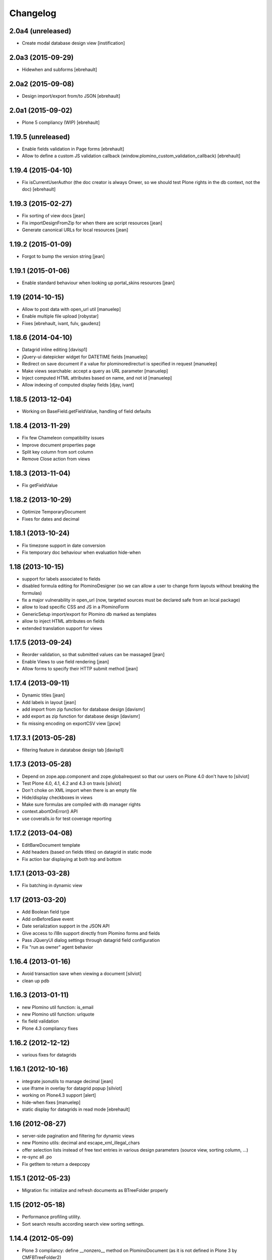 Changelog
=========

2.0a4 (unreleased)
------------------

- Create modal database design view [instification]

2.0a3 (2015-09-29)
------------------

- Hidewhen and subforms
  [ebrehault]

2.0a2 (2015-09-08)
------------------

- Design import/export from/to JSON
  [ebrehault]

2.0a1 (2015-09-02)
------------------

- Plone 5 compliancy (WIP)
  [ebrehault]

1.19.5 (unreleased)
-------------------

- Enable fields validation in Page forms [ebrehault]
- Allow to define a custom JS validation callback (window.plomino_custom_validation_callback) [ebrehault]

1.19.4 (2015-04-10)
-------------------

- Fix isCurrentUserAuthor (the doc creator is always Onwer, so we should test Plone rights
  in the db context, not the doc) [ebrehault]


1.19.3 (2015-02-27)
-------------------
- Fix sorting of view docs [jean]
- Fix importDesignFromZip for when there are script resources [jean]
- Generate canonical URLs for local resources [jean]

1.19.2 (2015-01-09)
-------------------
* Forgot to bump the version string [jean]

1.19.1 (2015-01-06)
-------------------
* Enable standard behaviour when looking up portal_skins resources [jean]

1.19 (2014-10-15)
-----------------
* Allow to post data with open_url util [manuelep]
* Enable multiple file upload [robystar]
* Fixes [ebrehault, ivant, fulv, gaudenz]

1.18.6 (2014-04-10)
-------------------
* Datagrid inline editing [davisp1]
* jQuery-ui datepicker widget for DATETIME fields [manuelep]
* Redirect on save document if a value for plominoredirecturl is specified in
  request [manuelep]
* Make views searchable: accept a query as URL parameter [manuelep]
* Inject computed HTML attributes based on name, and not id [manuelep]
* Allow indexing of computed display fields [djay, ivant]

1.18.5 (2013-12-04)
-------------------
* Working on BaseField.getFieldValue, handling of field defaults

1.18.4 (2013-11-29)
-------------------
* Fix few Chameleon compatibility issues
* Improve document properties page
* Split key column from sort column
* Remove Close action from views

1.18.3 (2013-11-04)
-------------------
* Fix getFieldValue

1.18.2 (2013-10-29)
-------------------
* Optimize TemporaryDocument
* Fixes for dates and decimal

1.18.1 (2013-10-24)
-------------------
* Fix timezone support in date conversion
* Fix temporary doc behaviour when evaluation hide-when

1.18 (2013-10-15)
-----------------
* support for labels associated to fields
* disabled formula editing for PlominoDesigner (so we can allow a user to change
  form layouts without breaking the formulas)
* fix a major vulnerability in open_url (now, targeted sources must be declared
  safe from an local package)
* allow to load specific CSS and JS in a PlominoForm
* GenericSetup import/export for Plomino db marked as templates
* allow to inject HTML attributes on fields
* extended translation support for views

1.17.5 (2013-09-24)
-------------------
* Reorder validation, so that submitted values can be
  massaged [jean]
* Enable Views to use field rendering [jean]
* Allow forms to specify their HTTP submit method [jean]

1.17.4 (2013-09-11)
-------------------
* Dynamic titles [jean]
* Add labels in layout [jean]
* add import from zip function for database design [davismr]
* add export as zip function for database design [davismr]
* fix missing encoding on exportCSV view [jpcw]

1.17.3.1 (2013-05-28)
---------------------
* filtering feature in datatabse design tab [davisp1]

1.17.3 (2013-05-28)
-------------------
* Depend on zope.app.component and zope.globalrequest
  so that our users on Plone 4.0 don't have to [silviot]
* Test Plone 4.0, 4.1, 4.2 and 4.3 on travis [silviot]
* Don't choke on XML import when there is an empty file
* Hide/display checkboxes in views
* Make sure formulas are compiled with db manager rights
* context.abortOnError() API
* use coveralls.io for test coverage reporting

1.17.2 (2013-04-08)
-------------------
* EditBareDocument template
* Add headers (based on fields titles) on datagrid in static mode
* Fix action bar displaying at both top and bottom

1.17.1 (2013-03-28)
-------------------
* Fix batching in dynamic view

1.17 (2013-03-20)
-----------------
* Add Boolean field type
* Add onBeforeSave event
* Date serialization support in the JSON API
* Give access to i18n support directly from Plomino forms and fields
* Pass JQueryUI dialog settings through datagrid field configuration
* Fix "run as owner" agent behavior

1.16.4 (2013-01-16)
-------------------
* Avoid transaction save when viewing a document [silviot]
* clean up pdb

1.16.3 (2013-01-11)
-------------------
* new Plomino util function: is_email
* new Plomino util function: urlquote
* fix field validation
* Plone 4.3 compliancy fixes

1.16.2 (2012-12-12)
-------------------
* various fixes for datagrids

1.16.1 (2012-10-16)
-------------------
* integrate jsonutils to manage decimal [jean]
* use iframe in overlay for datagrid popup [silviot]
* working on Plone4.3 support [alert]
* hide-when fixes [manuelep]
* static display for datagrids in read mode [ebrehault]

1.16 (2012-08-27)
-----------------
* server-side pagination and filtering for dynamic views
* new Plomino utils: decimal and escape_xml_illegal_chars
* offer selection lists instead of free text entries in various design parameters (source view, sorting column, ...)
* re-sync all .po
* Fix getItem to return a deepcopy

1.15.1 (2012-05-23)
-------------------
* Migration fix: initialize and refresh documents as BTreeFolder properly

1.15 (2012-05-18)
-----------------
* Performance profiling utility.
* Sort search results according search view sorting settings.

1.14.4 (2012-05-09)
-------------------
* Plone 3 compliancy: define __nonzero__ method on PlominoDocument (as it is not defined in Plone 3 by CMFBTreeFolder2)
* Czech translation (contributed by Jakub Svab)

1.14.3 (2012-05-03)
-------------------
* codemirror integration
* Depends on collective.js.datatables [toutpt]
* fix buildout for Plone 3
* fix popups for Plone 3

1.14.2 (2012-04-12)
-------------------
* Display validation errors in a nice popup.
* Fix importFromXML bugs.
* Fix File attachment indexing.

1.14.1 (2012-03-29)
-------------------
* Use CMFBTreeFolder instead of basic PortalFolder for PlominoDocuments so existing (<1.14) attached files keep accessible.

1.14 (2012-03-26)
-------------------
* PlominoDocument is not Archetypes-based anymore, it uses pure CMF now.
* 'Plomino' package is renamed 'Products.CMFPlomino'.
* Plone 4.2 compliancy.
* Fix design portlet on Plone 3.

1.13.3 (2012-03-06)
-------------------
* JSON API improvements

1.13.2 (2012-02-16)
-------------------
* Add JSON utils: json_dumps and json_loads
* Add CSS class containing the element id on the Plomino element portlet

1.13.1 (2012-01-11)
-------------------
* Fix agent security when running as owner
* New content-type addable in PlominoForm: PlominoCache, to indicate cache fragments
* Fix exportCSV and exportXLS for views
* Fix OpenDatabase when doc counting is active

1.13 (2011-11-30)
-----------------
* onOpenView event
* getCache and setCache which use plone.memoize to cache data
* getRequestCache and setRequestCache to cache data into the request
* Allow keyword args for agent __call__

1.12.1 (2011-10-07)
-------------------
* fix transform exceptions in attached file indexing
* fix editor permissions to allow file attachment deletion

1.12 (2011-10-03)
-----------------
* fix reader access control on getfile
* add cgi_escape to utils
* create plomino_workflow and fix permissions
* integrate plone.app.async support to enable asynchronous agent execution and asynchronous refreshdb
* allow to run agent as current user or as owner
* don't use File for everything in /resources/; use Script (Python) for script libraries

1.11 (2011-09-12)
-----------------
* use onSave returned value to redirect to url after save
* getAllDocuments() returns PlominoDocuments (and not brains anymore, unless getObject=False)
* various fixes

1.10.4 (2011-08-03)
-------------------
* (for Plone 4 only) use MailHost.send instead of secureSend
* fix document portal indexation behaviour
* fix permission issues with Document id formula
* fix Mandatory field checking with File attachments fields

1.10.3 (2011-07-19)
-------------------
* i18n fixes
* fix translation method
* display rendered values in datagrid in edit mode

1.10.2 (2011-07-12)
-------------------
* Only use Unicode in the Plomino index,
* Fix ConflictError issue: avoid writing annotations in fields objects constantly,
* Plone 4.1 compliancy fixes.

1.10.1 (2011-06-29)
-------------------
* Plone 3 compliancy (broken after Plone 4.1 compliancy)

1.10 (2011-06-26)
-----------------
* Plone 4.1 compliancy

1.9.8.1 (2011-05-27)
--------------------
* Fix applyHideWhen behaviour to avoid meaningless errors when applyHideWhen is not used for actual rendering.

1.9.8 (2011-05-26)
------------------
* Enable Plomino documents in sitemap
* Use Plomino_SearchableText field in search form to match SearchableText
* Display design tree into the design portlet
* Fix processImportAPI separator
* Support field validation at submit time in datagrid popup forms
* Fix behaviour with hidden fields passed as param in request
* Update french translation

1.9.7 (2011-05-05)
------------------
* Fix resources import/export
* Fix dynamic view for IE<9 compliancy
* Fix conflicts with Collage
* Update french translation

1.9.6 (2011-04-20)
------------------
* enable JQuery UI theme support in datatables
* load accordions content on click if url provided
* external utils pluggin mechanism
* refreshdb improvements

1.9.5 (2011-03-25)
------------------
* fix richtext field bug with Products.TinyMCE 1.1.8 (a commit was missing in 1.9.4)

1.9.4 (2011-03-24)
------------------
* isDocument method in PlominoUtils to test if context is a document
* fix categorized dynamic view (when column contains multivalues)
* fix richtext field bug with Products.TinyMCE 1.1.8

1.9.3 (2011-03-09)
------------------
* File handling fixes
* onSearch event (for Search forms)

1.9.2 (2011-02-21)
------------------
* Fix view generation
* Allow Plomino designers to manage Plomino element portlets

1.9.1 (2011-02-17)
------------------
* Fix import/export encoding problems
* Fix error traceback pop-up rendering

1.9
---
* Document id formula to compute document id at creation time.
* Display error traceback in a pop-up (showing error message and formula code).
* Import/export documents to/from a server local folder
* Validator to avoid using underscores in views and columns ids.
* Fix URLs in virtual hosting context.
* Plomino_Readers: Plomino_Readers allows to restrict the list of users, groups, and/or user roles allowed to view the document.
* Use collective.js.jqueryui instead of custom jqueryui. IMPORTANT NOTE: in Plone 3, please use collective.js.jqueryui = 1.7.3.1
* Fix replication (file attachments support with blob + push/pull behavior).
* Plomino element portlet can be conditionally displayed.
* Generate a view based on a form (use fields for columns, set selection formula, and create "Add new" button).
* Clean "browserims" (make sure Plomino API works when REQUEST is not defined to allow proper usage from a script).
* Plomino documents are not necessarily indexed into the portal catalog.

1.8
---
* Replace mode for design import (existing design is entirely replaced by the imported one).
* German translation.
* User-friendly error messages for failing formulas.
* TEXT and NAME fields indexed as FieldIndex (instead not ZCTextIndex) to allow sorting.
* New field mode "Computed on save": value is computed when document is saved and stored, it is not re-computed when the document is opened.
* Online debugger (integration with Clouseau): failing formula can be executed step-by-step from the web interface.

1.7.5
-----
* Documents stored in a BTreeFolder.
* If available, use plone.app.blob to store file attachments.
* When importing design or documents, use savepoints instead of actual commit.
* CSV import uses fields definition (so values are casted accordingly, instead of storing everything as strings).
* Excel export method on views.
* Categorized views supported with dynamic mode.
* Fix file attachment bug under Plone 4.
*

1.7.4
-----
* Dynamic picklist for selection field

1.7.3
-----
* fix datagrid (it was storing rendered values and not raw values)
* localization for datatables: en, es, fr, it, lt, nl
* dynamic hidewhen are now manage at hidewhen level (and not as a global setting in the form)
* few minor fixes

1.7.2
-----
* fix delete button in Plomino views when using the Dynamic view rendering
* fix XML import with indexed datagrid fields

1.7.1
-----
* fix jqueryui skin elements access

1.7
---
* Remove dependencies with: collective.js.jquery, collective.js.jqueryui, plone.app.jquerytools.
* Dynamic hide-when.
* Fields can be provided by external products as plugin utilities.
* Fields improvements: picklist for names and doclinks.
* Store all texts in unicode.
* Lithuanian translation.
* Improve import/replication/refresh performances and display a progress bar.

1.6.3
-----
* Plone 4 compliant
* JQueryUI accordion integration (ability to create collapsible sections in forms)
* New portlet to insert a Plomino form anywhere in your Plone site
* Installation using a buildout extend
* Force form for a document using ?openwithform=formid in the request
* German translation fixes

1.6.2
-----

* ability to restrict documents XML export to a given view
* sort elements by id in the Design tab
* XML export improvements: elements are sorted, xml is pretty
  (so diff and svn play nicely), CDATA escaping has been removed, and
  lxml is used if installed
* unlock webdav-locked elements before importing
* fix: column sorting and summing
* fix: openWithForm encoding errors
* fix: do not call onSave when importing document from replication
  or XML file

1.6.1
-----

* JQuery datatables to render Plomino views
* Datagrid field type
* Fulltext indexing in local Plomino index
* Documents import/export via XML files
* Ability to define column values using existing fields

1.5.7
-----

* Portlet with useful links for design management (add items, acl, etc...)
* Google visualization table to display views
* Fixes for Plone 4 compliancy (work in progress)

1.5.6
-----

* Access control fix : Owner is author of any document (just like PlominoManager role)
* MissingValue() method in PlominoUtils : it returns Missing.Value which can be useful
  when processing ZCatalog brains (=search results) as Missing.Value cannot be imported
  into formulas.
* Do not compute column values in index if the document does not belong to the view.
  Note: it does not really change the performances when indexing, but it does reduce
  the index size.
  It also reduce the amount of error traceback in debug mode.

1.5.5
-----

* Fix: escape CDATA in XML import/export (Jean Jordaan contribution)
* Fix: handle empty multiselect and empty checkboxes
* Fix: do not default to PlominoAuthor right if Authenticated generic right
  is PlominoAuthor whereas the current user as PlominoReader right
* Fix: set encoding in exportCSV

1.5.4
-----

* Fix: insufficient privileges error when changing Anonymous access right from PlominoAuthor to No Access
* Enable multiple Google Visualization fields in the same form
* hide selection box in views if no remove permission
* refresh() method on PlominoDocument: same as save() but do not trigger onSaveDocument
* more i18n French translations
* Validation formula improvments (ability to test the current doc id + bug fixes)
* beforeCreateDocument event

1.5.3
-----

* Security fix: when a group has PlominoAuthors rights, members of this group are just authors on their own documents

1.5.2
-----

* Migration script

1.5.1
-----

* TinyMCE support fix

1.5
---

* Google chart integration : pie chart, bar chart, etc.
  (see http://code.google.com/intl/en/apis/chart/types.html )
* Ability to display the sum of a column in view (when columns contain figures)
* Google Visualization integration : organizational charts, dynamic charts, map, etc.
  (see http://code.google.com/intl/en/apis/visualization/documentation/gallery.html )
* CSV support improvement
* Ability to restrict a Names field to a given member group
* Import/export and replication improvements

1.4
---

* Control Kupu height for Richtext fields
* Delete button confirmation message
* German translation
* Ability to hide Default Actions in forms
* Group support in user roles and in Plomino_Authors
* Import/export database settings and ACL settings
* XML import/export design to/from file
* Replication filtering using a view (feature financed by ACEA)
* TinyMCE support
* Delete documents from view
* Bug fixes

1.3-stable
----------

* Custom start page

* Form as page (no action bar)

* i18n fixes

* bug fixes

1.3RC4
------

* fr-fr fallback for i18n fr files

* Date/Time widget fix for Plone 3.2

* IMPORTANT NOTE: this version does not support Plone versions < 3.2

* Better error handling for field rendering

1.3RC3
------

* Clean up debug trace

1.3RC2
------

* Fix migration script

1.3RC1 - Unreleased
---------------------------

* Initial release
